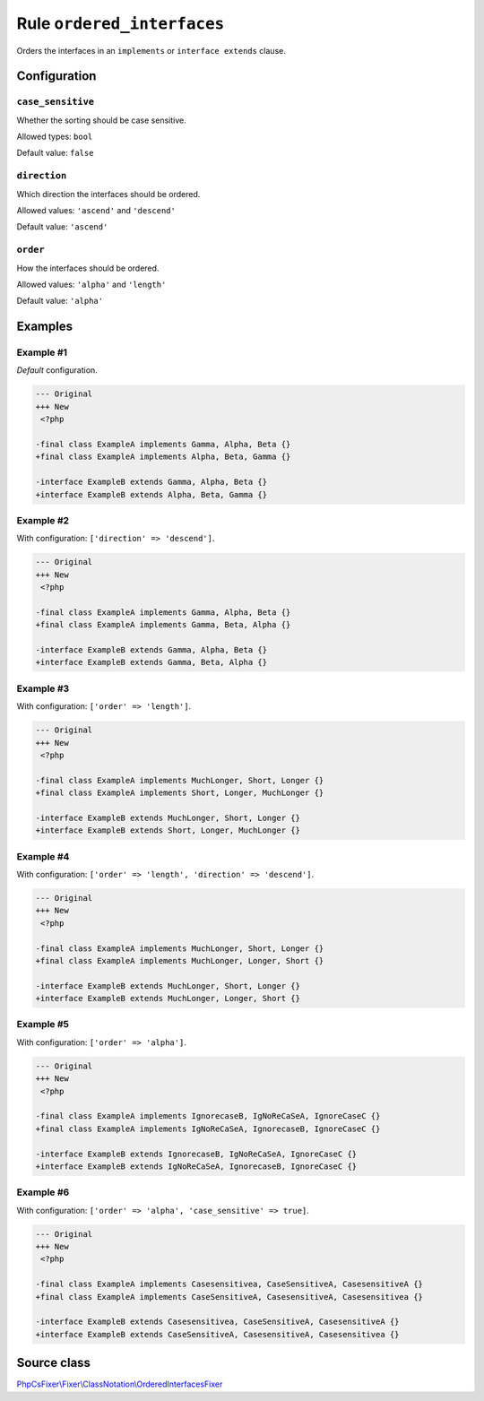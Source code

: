 ===========================
Rule ``ordered_interfaces``
===========================

Orders the interfaces in an ``implements`` or ``interface extends`` clause.

Configuration
-------------

``case_sensitive``
~~~~~~~~~~~~~~~~~~

Whether the sorting should be case sensitive.

Allowed types: ``bool``

Default value: ``false``

``direction``
~~~~~~~~~~~~~

Which direction the interfaces should be ordered.

Allowed values: ``'ascend'`` and ``'descend'``

Default value: ``'ascend'``

``order``
~~~~~~~~~

How the interfaces should be ordered.

Allowed values: ``'alpha'`` and ``'length'``

Default value: ``'alpha'``

Examples
--------

Example #1
~~~~~~~~~~

*Default* configuration.

.. code-block:: diff

   --- Original
   +++ New
    <?php

   -final class ExampleA implements Gamma, Alpha, Beta {}
   +final class ExampleA implements Alpha, Beta, Gamma {}

   -interface ExampleB extends Gamma, Alpha, Beta {}
   +interface ExampleB extends Alpha, Beta, Gamma {}

Example #2
~~~~~~~~~~

With configuration: ``['direction' => 'descend']``.

.. code-block:: diff

   --- Original
   +++ New
    <?php

   -final class ExampleA implements Gamma, Alpha, Beta {}
   +final class ExampleA implements Gamma, Beta, Alpha {}

   -interface ExampleB extends Gamma, Alpha, Beta {}
   +interface ExampleB extends Gamma, Beta, Alpha {}

Example #3
~~~~~~~~~~

With configuration: ``['order' => 'length']``.

.. code-block:: diff

   --- Original
   +++ New
    <?php

   -final class ExampleA implements MuchLonger, Short, Longer {}
   +final class ExampleA implements Short, Longer, MuchLonger {}

   -interface ExampleB extends MuchLonger, Short, Longer {}
   +interface ExampleB extends Short, Longer, MuchLonger {}

Example #4
~~~~~~~~~~

With configuration: ``['order' => 'length', 'direction' => 'descend']``.

.. code-block:: diff

   --- Original
   +++ New
    <?php

   -final class ExampleA implements MuchLonger, Short, Longer {}
   +final class ExampleA implements MuchLonger, Longer, Short {}

   -interface ExampleB extends MuchLonger, Short, Longer {}
   +interface ExampleB extends MuchLonger, Longer, Short {}

Example #5
~~~~~~~~~~

With configuration: ``['order' => 'alpha']``.

.. code-block:: diff

   --- Original
   +++ New
    <?php

   -final class ExampleA implements IgnorecaseB, IgNoReCaSeA, IgnoreCaseC {}
   +final class ExampleA implements IgNoReCaSeA, IgnorecaseB, IgnoreCaseC {}

   -interface ExampleB extends IgnorecaseB, IgNoReCaSeA, IgnoreCaseC {}
   +interface ExampleB extends IgNoReCaSeA, IgnorecaseB, IgnoreCaseC {}

Example #6
~~~~~~~~~~

With configuration: ``['order' => 'alpha', 'case_sensitive' => true]``.

.. code-block:: diff

   --- Original
   +++ New
    <?php

   -final class ExampleA implements Casesensitivea, CaseSensitiveA, CasesensitiveA {}
   +final class ExampleA implements CaseSensitiveA, CasesensitiveA, Casesensitivea {}

   -interface ExampleB extends Casesensitivea, CaseSensitiveA, CasesensitiveA {}
   +interface ExampleB extends CaseSensitiveA, CasesensitiveA, Casesensitivea {}
Source class
------------

`PhpCsFixer\\Fixer\\ClassNotation\\OrderedInterfacesFixer <./../../../src/Fixer/ClassNotation/OrderedInterfacesFixer.php>`_
